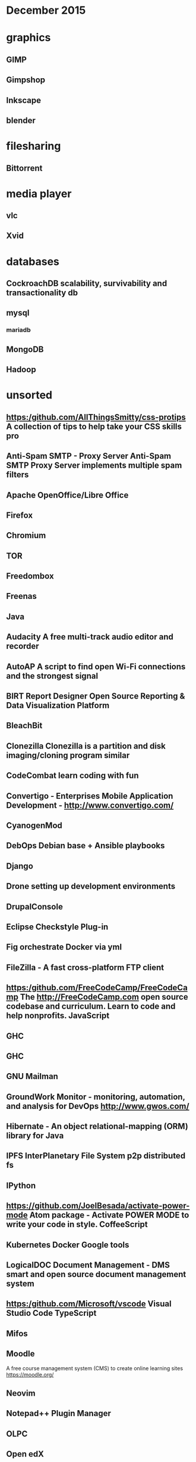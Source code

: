 * December 2015

* graphics
** GIMP
** Gimpshop
**  Inkscape
** blender

* filesharing
** Bittorrent

* media player
** vlc
** Xvid

* databases
** CockroachDB  scalability, survivability and transactionality db
** mysql
*** mariadb
** MongoDB

** Hadoop


* unsorted

** https:/github.com/AllThingsSmitty/css-protips A collection of tips to help take your CSS skills pro
** Anti-Spam SMTP - Proxy Server Anti-Spam SMTP Proxy Server implements multiple spam filters
** Apache OpenOffice/Libre Office
** Firefox
** Chromium
** TOR
** Freedombox


** Freenas
** Java 
** Audacity A free multi-track audio editor and recorder
** AutoAP A script to find open Wi-Fi connections and the strongest signal

** BIRT Report Designer Open Source Reporting & Data Visualization Platform
** BleachBit

** Clonezilla Clonezilla is a partition and disk imaging/cloning program similar

** CodeCombat learn coding with fun
** Convertigo - Enterprises Mobile Application Development - http://www.convertigo.com/
** CyanogenMod
** DebOps Debian base + Ansible playbooks 
** Django
** Drone setting up development environments 
** DrupalConsole
** Eclipse Checkstyle Plug-in
** Fig orchestrate Docker via yml
** FileZilla - A fast cross-platform FTP client
** https:/github.com/FreeCodeCamp/FreeCodeCamp The http://FreeCodeCamp.com open source codebase and curriculum. Learn to code and help nonprofits. JavaScript
** GHC
** GHC
** GNU Mailman
** GroundWork Monitor - monitoring, automation, and analysis for DevOps  http://www.gwos.com/
** Hibernate - An object relational-mapping (ORM) library for Java
** IPFS InterPlanetary File System p2p distributed fs
** IPython
** https://github.com/JoelBesada/activate-power-mode Atom package - Activate POWER MODE to write your code in style. CoffeeScript
** Kubernetes Docker Google tools
** LogicalDOC Document Management - DMS smart and open source document management system
** https:/github.com/Microsoft/vscode Visual Studio Code TypeScript
** Mifos

** Moodle 
   A free course management system (CMS) to create online learning sites
   https://moodle.org/

** Neovim 
** Notepad++ Plugin Manager
** OLPC 
** Open edX
** OpenBazaar BitTorent, bitcoin, = censorship resistant trading platform


* Virtualization
** KVM
** ZEN 

http://blog.smartbear.com/open-source/xen-and-the-art-of-project-management/

** Software defined network

*** open daylight
http://blog.smartbear.com/open-source/opendaylight-open-source-programming-to-the-software-defined-network/

** Docker

** Cloud
*** Ceph : Storage for cloud
*** OpenNebula
*** Eucalyptus
*** Openshift (redhat)
*** Apache Cloudstack
*** Mesos

*** OpenStack 
https://www.openstack.org/

**** OpenStack dashboard (Horizon)



* desktop 
*** KDE
*** Gnome

* languages
** Python
** php
** ruby
** R
   statistics
https://www.r-project.org/
** Processing 
  Processing is an open source programming language and integrated development
  environment (IDE) built for the electronic arts, new media art, and visual
  design communities with the purpose of teaching the fundamentals of computer
  programming in a visual context, and to serve as the foundation for
  electronic sketchbooks.

  http://p5js.org/ 
  https://processing.org/
  



* automation
*** Saltstack
*** Puppet
*** Chef
*** Ansible

** Koha Library system
** Trinket - learn in the browser https://trinket.io/

** https://github.com/PerfectlySoft/Perfect Server-side Swift. The Perfect library, application server, connectors and example apps. (For mobile back-end development, website and web app development, and more...) Swift
** Piwik

** https:/github.com/Quartz/bad-data-guide An exhaustive reference to problems seen in real-world data along with suggestions on how to resolve them.
** Ruby on Rails http://rubyonrails.org/
** SAP NetWeaver Server Adapter for Eclipse Integrates Eclipse with the SAP NetWeaver Application Server
** SCons
** Scrapy
** Scrollout F1 - An easy-to-use anti-spam email gateway
** Storj peer-to-peer cloud storage network
** SymPy
** Terraform.io  DevOps codifying datacenter build
** Traq
** Ubuntuzilla -  Mozilla Software Installer APT repository for Mozilla software releases
** https:/github.com/airbnb/enzyme JavaScript Testing utilities for React
** ankidroid
** swift
*** https:/github.com/apple/swift The Swift Programming Language C++
*** https:/github.com/apple/swift-evolution This maintains proposals for changes and user-visible enhancements to the Swift Programming Language.
*** https:/github.com/apple/swift-package-manager The Package Manager for the Swift Programming Language Swift
** cAdvisor container-based perf data
** eXo Platform - Social Collaboration The open source, enterprise social platform
** https:/github.com/facebook/react A declarative, efficient, and flexible JavaScript library for building user interfaces. JavaScript
** https:/github.com/facebook/react-native A framework for building native apps with React. JavaScript
** fast-classpath-scanner
** gCube
** gSOAP - Toolkit Development toolkit for Web Services and XML data bindings for C & C++
** gazebosim
** https:/github.com/google/git-appraise Distributed code review system for Git repos Go
** https:/github.com/howdyai/botkit Botkit is a toolkit for making bot applications JavaScript
** https:/github.com/hsavit1/Awesome-Swift-Education All the resources for Learning About Swift Swift
** https://github.com/ibireme/YYKit A collection of iOS components. Objective-C
** https://github.com/kdzwinel/betwixt ⚡Web Debugging Proxy based on Chrome DevTools Network panel.

** https://github.com/oneuijs/You-Dont-Need-jQuery Examples of how to do query, style, dom, ajax, event etc like jQuery with plain javascript. JavaScript
** https://github.com/openalpr/openalpr  Automatic License Plate Recognition library C++
** pandas
** https://github.com/phanan/koel A personal music streaming server that works.

** https://github.com/tensorflow/tensorflow Open source software library for numerical computation using data flow graphs. C++
** https://github.com/twbs/bootstrap The most popular HTML, CSS, and JavaScript framework for developing responsive, mobile first projects on the web. CSS
** wkhtmltopdf
** xfstests
** owncloud

* server
** tmux

* Business

** jboss
*** Artifact, metadata, and information repository
    http://artificer.jboss.org/

** Openprodoc -  Document Management System
   http://jhierrot.github.io/openprodoc/

** Surveys

*** Opina 
   online surveys
   http://opinahq.com/

*** LimeSurvey


** Mautic 
- [[https://www.mautic.org/][Open Source Marketing Automation: Mautic]] https://github.com/mautic/mautic

** SimpleInvoices
** GNU Cash
https://erpnext.com/
https://www.odoo.com/
xTuple xTuple http://xtuple.com/
http://www.openbravo.com/
http://www.opentaps.org/
http://www.timetrex.com/
Sugar Forks : http://suitecrm.com/ http://suitecrm.com/ https://www.vtiger.com/ crm

** Orange HRM
   http://www.orangehrm.com/ time tracking 

http://magento.com/ ecommerce
http://www.alfresco.com/ content (sharepoint)
http://civicrm.org/
** Bonita BPM - A Business Process Mangement (BPM) Suite and workflow engine
https://en.wikipedia.org/wiki/Bonita_BPM http://www.bonitasoft.com/ process design

** http://camunda.com/ BPM tool
** http://drools.jboss.org/ rules engine

** pentaho
   http://community.pentaho.com/
   https://github.com/pentaho

** PrestaShop - free, scalable, Open-source e-commerce solution   
   https://www.prestashop.com/
   https://github.com/PrestaShop/PrestaShop

* Phrasenet - open source solution for digital asset management
  https://www.phraseanet.com/en/


** http://www.idempiere.org/  ERP/CRM/SCM
** https://www.mautic.org/ email campaign
** http://talend.com/ ETL or EAI 
** http://www.knime.org/ predictive analytics.
** http://teiid.jboss.org/ data virtualization

* nework monitoring
** Observium

** Nagios - Nagios is a powerful, enterprise-class host, service, application,
and network monitoring program.
*** Icinga - Nagios fork

* media publishing
** mediagoblin

** EnterMedia
   Media Database
   http://entermediadb.org/

** Opencast
   automated video capture and distribution
   http://www.opencast.org/software

** kaltura video server

   https://github.com/kaltura/server

** openshot video editor

** audacity audio editor
** #dyne:bolic https://www.dyne.org/software/dynebolic/ multimedia production

* diagramming
** freemind

* blogging
** static

*** jekyll
*** getpelican

*** dynamic 

*** Rubedo 
    http://www.rubedo-project.org/en/
    Open-source CMS/eCommerce platform - Multi-sites, Responsive, Big Data, Personnalization - PHP, MongoDB, Elasticsearch, AngularJS

*** ProcessWire 
    https://processwire.com/

**** Wordpress

**** Joomla!
     PHP
     https://www.joomla.org/about-joomla.html
     https://github.com/joomla/joomla-cms

**** drupal
**** https://github.com/Automattic/wp-calypso The new JavaScript- and API-powered WordPress.com
JavaScript
https://github.com/TryGhost/Ghost

* wiki
** MediaWiki
** dokuwiki - no database, similar to mediwiki

* mobile
** Apache Cordova 
** Android

*** Operating System 
**** Replicant 
**** CyanogenMod https://en.wikipedia.org/wiki/CyanogenMod

*** FDroid 
    https://en.wikipedia.org/wiki/F-Droid

*** Fossdroid
    https://fossdroid.com/

*** Free and open android software
    https://en.wikipedia.org/wiki/Category:Free_and_open-source_Android_software


* project management 

** OpenProj  - Project Management : Open Source desktop project management

** ProjectLibre 
   http://www.projectlibre.org/  
   Open Source desktop project
   management

** Collabtive - web-based project management
   http://collabtive.o-dyn.de/

** Project Open 
http://www.project-open.com/

* Media HUB

* KODI TV 
  http://kodi.tv/ Kodi is a free and open-source media-player and entertainment
  hub
* MythTV  
  http://www.mythbuntu.org/home

* Geexbox http://www.geexbox.org/



* Visualization

** slicer 
   http://www.slicer.org/pages/Introduction

** weave 
   http://oicweave.org/
   Weave: Web-based Analysis and Visualization Environment
   requires flex (non free) 


* Web site archiving
https://www.wallabag.org/


* Testing 

** squash TM 
is an open source tool for test repository management: requirements management,
test cases, campaign
http://www.squashtest.org/en

** Testlink 
http://testlink.org/


* Encryption 

** Let's Encrypt
   https://github.com/letsencrypt/letsencrypt 
   ACME client that can obtain certs and extensibly update server configurations (currently supports Apache on .deb based systems, nginx support coming soon) Python

** Seafile - Cloud storage with client-side Encryption
   https://www.seafile.com/en/home/


* Hardware

** Coder 
   web on RaspPi
  https://github.com/googlecreativelab/coder/


* pour over
  filtering and sorting of collections in the browser
  http://nytimes.github.io/pourover/
  https://github.com/NYTimes/pourover


* Small Startup Tools
** Inkscape
** Gimp/Gimpshop
** Wordpress
** Libreoffice/Openoffice
** Clamwin Antivirus
** Filezilla
** Freemind
** VirtualBOX
** Blender
** Dia
** Scribus
** VLC 
** Audacity
** GNU Cash

* Communication 

** Mumble 
   multi user voice chat system, teamspeak
   http://wiki.mumble.info/wiki/Main_Page

** TOX https://github.com/irungentoo/toxcore
** Bitchat https://bitchat.im/
** KIAX2 http://www.forschung-direkt.eu/kiax2/
** voicechatter http://sourceforge.net/projects/voicechatter/
** https://github.com/umurmur/umurmur
** https://github.com/krobelus/cyanide
